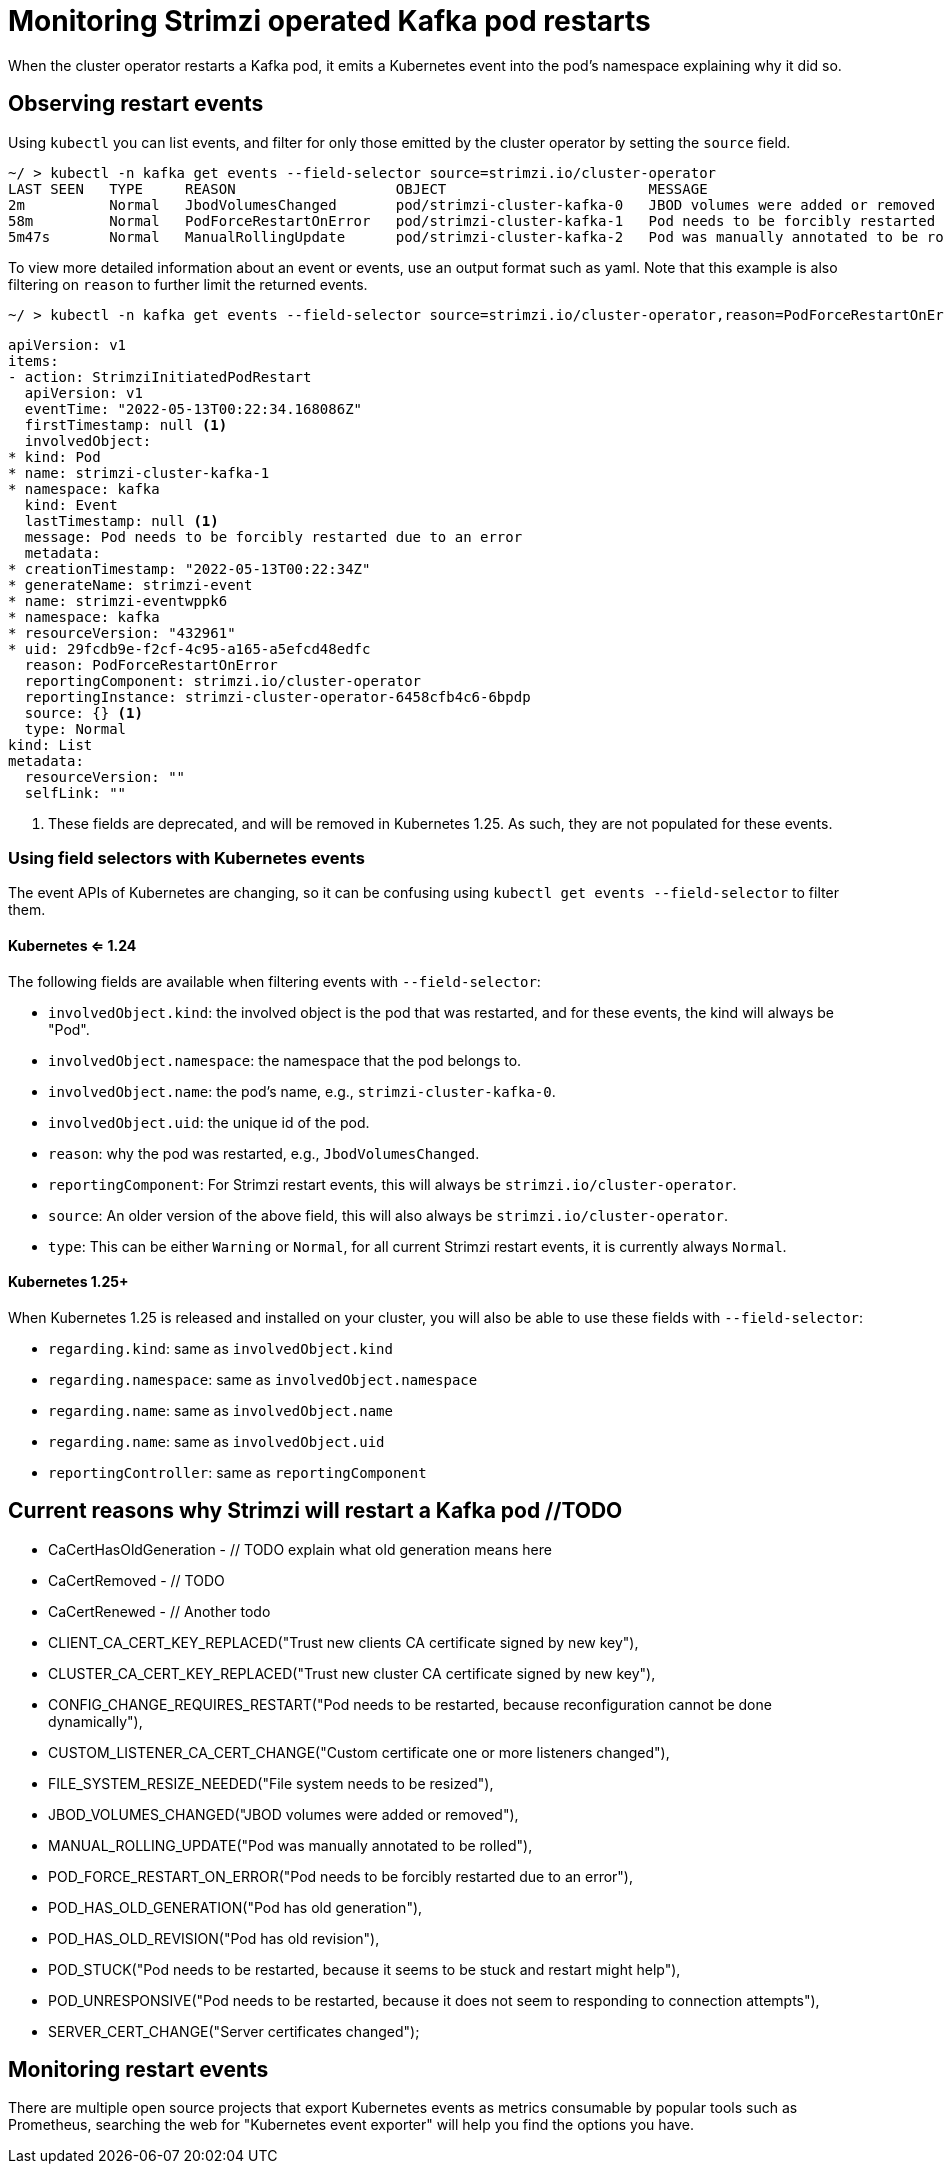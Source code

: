 // Module included in the following assemblies:
//
// metrics/assembly-metrics.adoc

[id='con-operator-restart-events-{context}']

= Monitoring Strimzi operated Kafka pod restarts

[role="_abstract"]
When the cluster operator restarts a Kafka pod, it emits a Kubernetes event into the pod's namespace explaining why it did so.


== Observing restart events

Using `kubectl` you can list events, and filter for only those emitted by the cluster operator by setting the `source` field.

[source,shell-session]
----
~/ > kubectl -n kafka get events --field-selector source=strimzi.io/cluster-operator
LAST SEEN   TYPE     REASON                   OBJECT                        MESSAGE
2m          Normal   JbodVolumesChanged       pod/strimzi-cluster-kafka-0   JBOD volumes were added or removed
58m         Normal   PodForceRestartOnError   pod/strimzi-cluster-kafka-1   Pod needs to be forcibly restarted due to an error
5m47s       Normal   ManualRollingUpdate      pod/strimzi-cluster-kafka-2   Pod was manually annotated to be rolled
----

To view more detailed information about an event or events, use an output format such as yaml. Note that this example is also filtering
on `reason` to further limit the returned events.

[source,shell-session]
~/ > kubectl -n kafka get events --field-selector source=strimzi.io/cluster-operator,reason=PodForceRestartOnError -o yaml

[source,yaml]
----
apiVersion: v1
items:
- action: StrimziInitiatedPodRestart
  apiVersion: v1
  eventTime: "2022-05-13T00:22:34.168086Z"
  firstTimestamp: null <1>
  involvedObject:
* kind: Pod
* name: strimzi-cluster-kafka-1
* namespace: kafka
  kind: Event
  lastTimestamp: null <1>
  message: Pod needs to be forcibly restarted due to an error
  metadata:
* creationTimestamp: "2022-05-13T00:22:34Z"
* generateName: strimzi-event
* name: strimzi-eventwppk6
* namespace: kafka
* resourceVersion: "432961"
* uid: 29fcdb9e-f2cf-4c95-a165-a5efcd48edfc
  reason: PodForceRestartOnError
  reportingComponent: strimzi.io/cluster-operator
  reportingInstance: strimzi-cluster-operator-6458cfb4c6-6bpdp
  source: {} <1>
  type: Normal
kind: List
metadata:
  resourceVersion: ""
  selfLink: ""
----
<1> These fields are deprecated, and will be removed in Kubernetes 1.25. As such, they are not populated for these events.

=== Using field selectors with Kubernetes events

The event APIs of Kubernetes are changing, so it can be confusing using `kubectl get events --field-selector` to filter them.

==== Kubernetes <= 1.24

The following fields are available when filtering events with  `--field-selector`:

* `involvedObject.kind`: the involved object is the pod that was restarted, and for these events, the kind will always be "Pod".
* `involvedObject.namespace`: the namespace that the pod belongs to.
* `involvedObject.name`: the pod's name, e.g., `strimzi-cluster-kafka-0`.
* `involvedObject.uid`: the unique id of the pod.
* `reason`: why the pod was restarted, e.g., `JbodVolumesChanged`.
* `reportingComponent`: For Strimzi restart events, this will always be `strimzi.io/cluster-operator`.
* `source`: An older version of the above field, this will also always be `strimzi.io/cluster-operator`.
* `type`: This can be either `Warning` or `Normal`, for all current Strimzi restart events, it is currently always `Normal`.

==== Kubernetes 1.25+

When Kubernetes 1.25 is released and installed on your cluster, you will also be able to use these fields with  `--field-selector`:

* `regarding.kind`: same as `involvedObject.kind`
* `regarding.namespace`: same as `involvedObject.namespace`
* `regarding.name`: same as `involvedObject.name`
* `regarding.name`: same as `involvedObject.uid`
* `reportingController`: same as `reportingComponent`

== Current reasons why Strimzi will restart a Kafka pod //TODO

* CaCertHasOldGeneration - // TODO explain what old generation means here
* CaCertRemoved - // TODO
* CaCertRenewed - // Another todo
* CLIENT_CA_CERT_KEY_REPLACED("Trust new clients CA certificate signed by new key"),
* CLUSTER_CA_CERT_KEY_REPLACED("Trust new cluster CA certificate signed by new key"),
* CONFIG_CHANGE_REQUIRES_RESTART("Pod needs to be restarted, because reconfiguration cannot be done dynamically"),
* CUSTOM_LISTENER_CA_CERT_CHANGE("Custom certificate one or more listeners changed"),
* FILE_SYSTEM_RESIZE_NEEDED("File system needs to be resized"),
* JBOD_VOLUMES_CHANGED("JBOD volumes were added or removed"),
* MANUAL_ROLLING_UPDATE("Pod was manually annotated to be rolled"),
* POD_FORCE_RESTART_ON_ERROR("Pod needs to be forcibly restarted due to an error"),
* POD_HAS_OLD_GENERATION("Pod has old generation"),
* POD_HAS_OLD_REVISION("Pod has old revision"),
* POD_STUCK("Pod needs to be restarted, because it seems to be stuck and restart might help"),
* POD_UNRESPONSIVE("Pod needs to be restarted, because it does not seem to responding to connection attempts"),
* SERVER_CERT_CHANGE("Server certificates changed");

== Monitoring restart events

There are multiple open source projects that export Kubernetes events as metrics consumable by popular tools such as Prometheus, searching
the web for "Kubernetes event exporter" will help you find the options you have.
